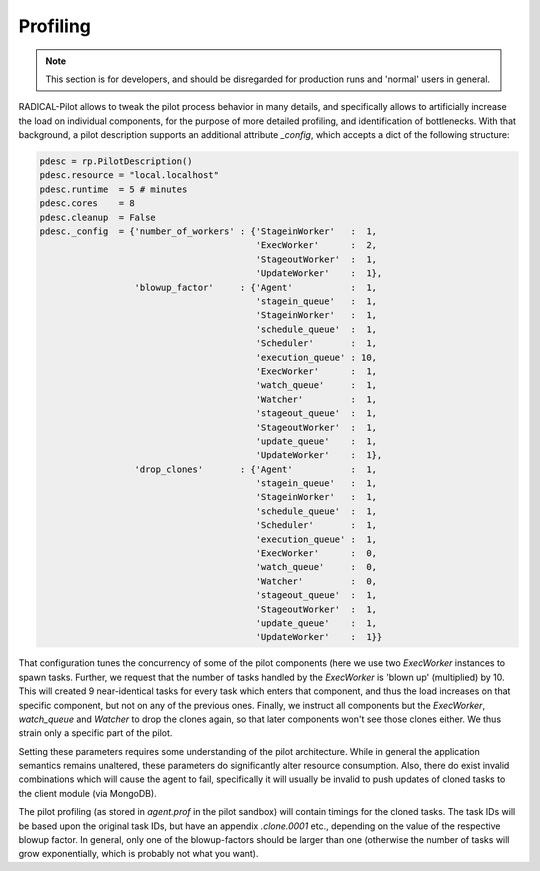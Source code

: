 *********
Profiling
*********

.. note:: This section is for developers, and should be disregarded for production
          runs and 'normal' users in general.

RADICAL-Pilot allows to tweak the pilot process behavior in many details, and
specifically allows to artificially increase the load on individual
components, for the purpose of more detailed profiling, and identification of
bottlenecks. With that background, a pilot description supports an additional
attribute `_config`, which accepts a dict of the following structure:

.. code-block:: python

        pdesc = rp.PilotDescription()
        pdesc.resource = "local.localhost"
        pdesc.runtime  = 5 # minutes
        pdesc.cores    = 8
        pdesc.cleanup  = False
        pdesc._config  = {'number_of_workers' : {'StageinWorker'   :  1,
                                                 'ExecWorker'      :  2,
                                                 'StageoutWorker'  :  1,
                                                 'UpdateWorker'    :  1},
                          'blowup_factor'     : {'Agent'           :  1,
                                                 'stagein_queue'   :  1,
                                                 'StageinWorker'   :  1,
                                                 'schedule_queue'  :  1,
                                                 'Scheduler'       :  1,
                                                 'execution_queue' : 10,
                                                 'ExecWorker'      :  1,
                                                 'watch_queue'     :  1,
                                                 'Watcher'         :  1,
                                                 'stageout_queue'  :  1,
                                                 'StageoutWorker'  :  1,
                                                 'update_queue'    :  1,
                                                 'UpdateWorker'    :  1},
                          'drop_clones'       : {'Agent'           :  1,
                                                 'stagein_queue'   :  1,
                                                 'StageinWorker'   :  1,
                                                 'schedule_queue'  :  1,
                                                 'Scheduler'       :  1,
                                                 'execution_queue' :  1,
                                                 'ExecWorker'      :  0,
                                                 'watch_queue'     :  0,
                                                 'Watcher'         :  0,
                                                 'stageout_queue'  :  1,
                                                 'StageoutWorker'  :  1,
                                                 'update_queue'    :  1,
                                                 'UpdateWorker'    :  1}}

That configuration tunes the concurrency of some of the pilot components (here
we use two `ExecWorker` instances to spawn tasks.  Further, we request that
the number of tasks handled by the `ExecWorker` is 'blown up'
(multiplied) by 10.  This will created 9 near-identical tasks for every task
which enters that component, and thus the load increases on that specific
component, but not on any of the previous ones.  Finally, we instruct all
components but the `ExecWorker`, `watch_queue` and `Watcher` to drop the
clones again, so that later components won't see those clones either.  We thus
strain only a specific part of the pilot.

Setting these parameters requires some understanding of the pilot
architecture. While in general the application semantics remains unaltered,
these parameters do significantly alter resource consumption.  Also, there do
exist invalid combinations which will cause the agent to fail, specifically it
will usually be invalid to push updates of cloned tasks to the client module
(via MongoDB).

The pilot profiling (as stored in `agent.prof` in the pilot sandbox) will
contain timings for the cloned tasks.  The task IDs will be based upon the
original task IDs, but have an appendix `.clone.0001` etc., depending on the
value of the respective blowup factor.  In general, only one of the
blowup-factors should be larger than one (otherwise the number of tasks will
grow exponentially, which is probably not what you want).